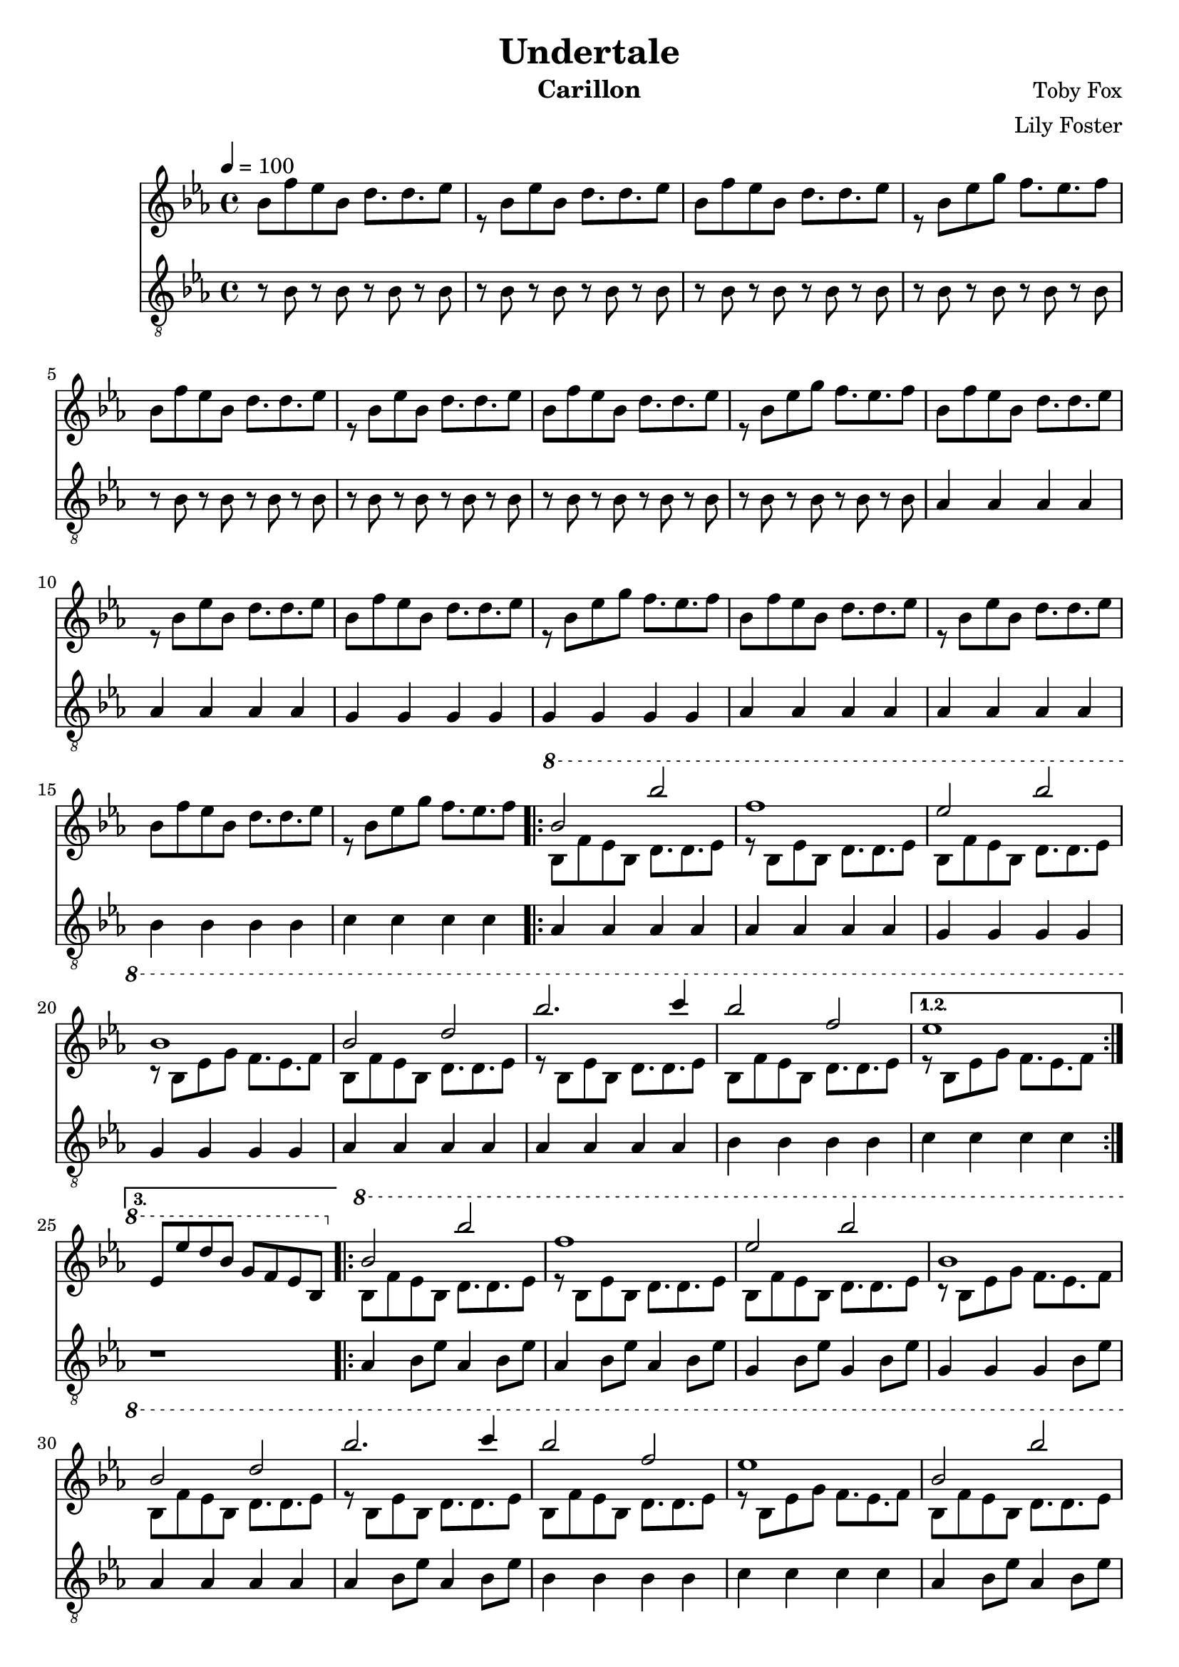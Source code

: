 \version "2.22.2"

\header {
  title = "Undertale"
  instrument = "Carillon"
  composer = "Toby Fox"
  arranger = "Lily Foster"
}

main_tempo = \tempo 4 = 100
main_key = \key ees \major

melody = \relative c'' {
  % part 1
  s1
  s1
  s1
  s1

  s1
  s1
  s1
  s1

  s1
  s1
  s1
  s1

  s1
  s1
  s1
  s1

  % part 2
  \ottava #1 {
    \repeat volta 3 {
      bes'2 bes'
      f1
      ees2 bes'
      bes,1

      bes2 d
      bes'2. c4
      bes2 f
    }
    \alternative {
      {
        ees1
      }
      {
        ees,8 ees' d bes g f ees bes
      }
    }
  }

  % part 3
  \ottava #1 {
    \repeat volta 2 {
      bes'2 bes'
      f1
      ees2 bes'
      bes,1

      bes2 d
      bes'2. c4
      bes2 f
      ees1

      bes2 bes'
      f2 f8 g f ees
      ees2 bes'
      bes,2 d8 ees g c

      bes,2 d
      ees2 ees8 d ees f
      g2 f4. ees8
    }
    \alternative {
      {
        ees1
      }
      {
        ees,8 ees' d bes g f ees bes
      }
    }
  }

  \bar "|."
}

harmony = \relative c'' {
  % part 1
  bes8 f' ees bes d8. d ees8
  r8 bes8 ees bes d8. d ees8
  bes8 f' ees bes d8. d ees8
  r8 bes8 ees g f8. ees f8

  bes,8 f' ees bes d8. d ees8
  r8 bes8 ees bes d8. d ees8
  bes8 f' ees bes d8. d ees8
  r8 bes8 ees g f8. ees f8

  bes,8 f' ees bes d8. d ees8
  r8 bes8 ees bes d8. d ees8
  bes8 f' ees bes d8. d ees8
  r8 bes8 ees g f8. ees f8

  bes,8 f' ees bes d8. d ees8
  r8 bes8 ees bes d8. d ees8
  bes8 f' ees bes d8. d ees8
  r8 bes8 ees g f8. ees f8

  % part 2
  \repeat volta 3 {
    bes,8 f' ees bes d8. d ees8
    r8 bes8 ees bes d8. d ees8
    bes8 f' ees bes d8. d ees8
    r8 bes8 ees g f8. ees f8

    bes,8 f' ees bes d8. d ees8
    r8 bes8 ees bes d8. d ees8
    bes8 f' ees bes d8. d ees8
  }
  \alternative {
    {
      r8 bes8 ees g f8. ees f8
    }
    {
      s1
    }
  }

  % part 3
  \repeat volta 2 {
    bes,8 f' ees bes d8. d ees8
    r8 bes8 ees bes d8. d ees8
    bes8 f' ees bes d8. d ees8
    r8 bes8 ees g f8. ees f8

    bes,8 f' ees bes d8. d ees8
    r8 bes8 ees bes d8. d ees8
    bes8 f' ees bes d8. d ees8
    r8 bes8 ees g f8. ees f8

    bes,8 f' ees bes d8. d ees8
    r8 bes8 ees bes d8. d ees8
    bes8 f' ees bes d8. d ees8
    r8 bes8 ees g f8. ees f8

    bes,8 f' ees bes d8. d ees8
    r8 bes8 ees bes d8. d ees8
    bes8 f' ees bes d8. d ees8
  }
  \alternative {
    {
      r8 bes8 ees g f8. ees f8
    }
    {
      s1
    }
  }

  \bar "|."
}

bass = \relative c' {
  % part 1
  r8 bes r bes r bes r bes
  r8 bes r bes r bes r bes
  r8 bes r bes r bes r bes
  r8 bes r bes r bes r bes

  r8 bes r bes r bes r bes
  r8 bes r bes r bes r bes
  r8 bes r bes r bes r bes
  r8 bes r bes r bes r bes

  aes4 aes aes aes
  aes4 aes aes aes
  g4 g g g
  g4 g g g

  aes4 aes aes aes
  aes4 aes aes aes
  bes4 bes bes bes
  c4 c c c

  % part 2
  \repeat volta 3 {
    aes4 aes aes aes
    aes4 aes aes aes
    g4 g g g
    g4 g g g

    aes4 aes aes aes
    aes4 aes aes aes
    bes4 bes bes bes
  }
  \alternative {
    {
      c4 c c c
    }
    {
      r1
    }
  }

  % part 3
  \repeat volta 2 {
    aes4 bes8 ees aes,4 bes8 ees
    aes,4 bes8 ees aes,4 bes8 ees
    g,4 bes8 ees g,4 bes8 ees
    g,4 g g bes8 ees

    aes,4 aes aes aes
    aes4 bes8 ees aes,4 bes8 ees
    bes4 bes bes bes
    c4 c c c

    aes4 bes8 ees aes,4 bes8 ees
    aes,4 bes8 ees aes,4 bes8 ees
    g,4 bes8 ees g,4 bes8 ees
    g,4 g g bes8 ees

    aes,4 aes aes aes
    aes4 bes8 ees aes,4 bes8 ees
    bes4 bes bes bes
  }
  \alternative {
    {
      c4 c c c
    }
    {
      r1
    }
  }

  \bar "|."
}

keys = \new Staff {
  \clef "treble"

  \main_tempo
  \main_key

  <<
    \new Voice = "melody" {
      \voiceOne
      \melody
    }

    \new Voice = "harmony" {
      \voiceTwo
      \harmony
    }
  >>
}

pedals = \new Staff {
  \clef "treble_8"

  \main_tempo
  \main_key

  \bass
}

\score {
  <<
    \keys
    \pedals
  >>

  \layout {}
}

\score {
  \unfoldRepeats <<
    \keys
    \pedals
  >>

  \midi {}
}
